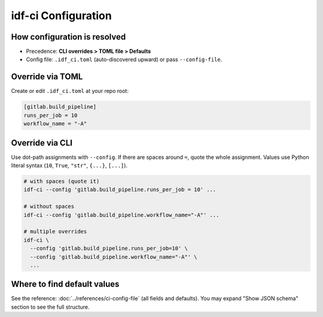 idf-ci Configuration
====================

How configuration is resolved
-----------------------------

- Precedence: **CLI overrides > TOML file > Defaults**
- Config file: ``.idf_ci.toml`` (auto-discovered upward) or pass ``--config-file``.

Override via TOML
-----------------

Create or edit ``.idf_ci.toml`` at your repo root:

.. code-block:: toml

    [gitlab.build_pipeline]
    runs_per_job = 10
    workflow_name = "-A"

Override via CLI
----------------

Use dot-path assignments with ``--config``. If there are spaces around ``=``, quote the whole assignment. Values use Python literal syntax (``10``, ``True``, ``"str"``, ``{...}``, ``[...]``).

.. code-block:: bash

    # with spaces (quote it)
    idf-ci --config 'gitlab.build_pipeline.runs_per_job = 10' ...

    # without spaces
    idf-ci --config 'gitlab.build_pipeline.workflow_name="-A"' ...

    # multiple overrides
    idf-ci \
      --config 'gitlab.build_pipeline.runs_per_job=10' \
      --config 'gitlab.build_pipeline.workflow_name="-A"' \
      ...

Where to find default values
----------------------------

See the reference: :doc:`../references/ci-config-file` (all fields and defaults). You may expand "Show JSON schema" section to see the full structure.

